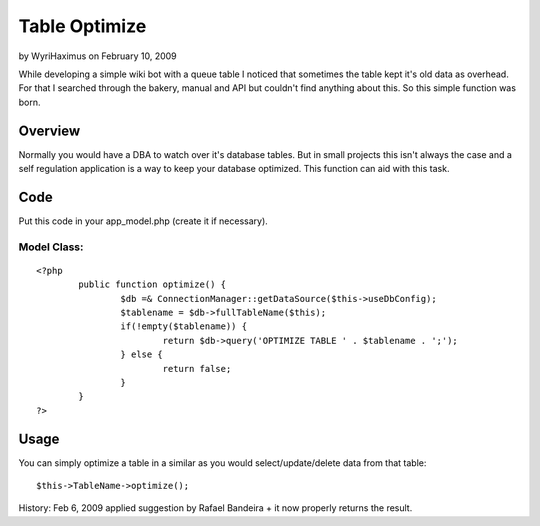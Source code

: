 Table Optimize
==============

by WyriHaximus on February 10, 2009

While developing a simple wiki bot with a queue table I noticed that
sometimes the table kept it's old data as overhead. For that I
searched through the bakery, manual and API but couldn't find anything
about this. So this simple function was born.


Overview
~~~~~~~~
Normally you would have a DBA to watch over it's database tables. But
in small projects this isn't always the case and a self regulation
application is a way to keep your database optimized. This function
can aid with this task.

Code
~~~~
Put this code in your app_model.php (create it if necessary).

Model Class:
````````````

::

    <?php 
            public function optimize() {
                    $db =& ConnectionManager::getDataSource($this->useDbConfig);
                    $tablename = $db->fullTableName($this);
                    if(!empty($tablename)) {
                            return $db->query('OPTIMIZE TABLE ' . $tablename . ';');
                    } else {
                            return false;
                    }
            }
    ?>


Usage
~~~~~
You can simply optimize a table in a similar as you would
select/update/delete data from that table:

::

    
    $this->TableName->optimize();

History:
Feb 6, 2009 applied suggestion by Rafael Bandeira + it now properly
returns the result.

.. meta::
    :title: Table Optimize
    :description: CakePHP Article related to model,optimize,Snippets
    :keywords: model,optimize,Snippets
    :copyright: Copyright 2009 WyriHaximus
    :category: snippets

